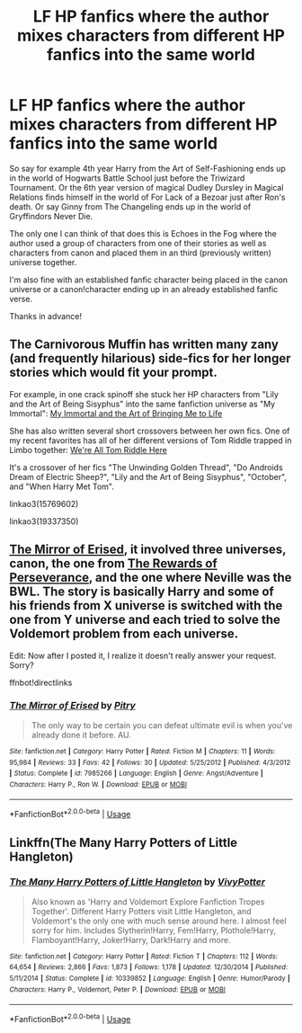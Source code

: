 #+TITLE: LF HP fanfics where the author mixes characters from different HP fanfics into the same world

* LF HP fanfics where the author mixes characters from different HP fanfics into the same world
:PROPERTIES:
:Author: Efficient_Assistant
:Score: 6
:DateUnix: 1566689272.0
:DateShort: 2019-Aug-25
:FlairText: Request
:END:
So say for example 4th year Harry from the Art of Self-Fashioning ends up in the world of Hogwarts Battle School just before the Triwizard Tournament. Or the 6th year version of magical Dudley Dursley in Magical Relations finds himself in the world of For Lack of a Bezoar just after Ron's death. Or say Ginny from The Changeling ends up in the world of Gryffindors Never Die.

The only one I can think of that does this is Echoes in the Fog where the author used a group of characters from one of their stories as well as characters from canon and placed them in an third (previously written) universe together.

I'm also fine with an established fanfic character being placed in the canon universe or a canon!character ending up in an already established fanfic verse.

Thanks in advance!


** The Carnivorous Muffin has written many zany (and frequently hilarious) side-fics for her longer stories which would fit your prompt.

For example, in one crack spinoff she stuck her HP characters from "Lily and the Art of Being Sisyphus" into the same fanfiction universe as "My Immortal": [[https://archiveofourown.org/works/15769602/][My Immortal and the Art of Bringing Me to Life]]

She has also written several short crossovers between her own fics. One of my recent favorites has all of her different versions of Tom Riddle trapped in Limbo together: [[https://archiveofourown.org/works/19337350][We're All Tom Riddle Here]]

It's a crossover of her fics "The Unwinding Golden Thread", "Do Androids Dream of Electric Sheep?", "Lily and the Art of Being Sisyphus", "October", and "When Harry Met Tom".

linkao3(15769602)

linkao3(19337350)
:PROPERTIES:
:Author: chiruochiba
:Score: 5
:DateUnix: 1566707152.0
:DateShort: 2019-Aug-25
:END:


** [[https://www.fanfiction.net/s/7985266/1/The-Mirror-of-Erised][The Mirror of Erised]], it involved three universes, canon, the one from [[https://www.fanfiction.net/s/7511748/1/The-Rewards-of-Perseverance][The Rewards of Perseverance]], and the one where Neville was the BWL. The story is basically Harry and some of his friends from X universe is switched with the one from Y universe and each tried to solve the Voldemort problem from each universe.

Edit: Now after I posted it, I realize it doesn't really answer your request. Sorry?

ffnbot!directlinks
:PROPERTIES:
:Author: lastyearstudent12345
:Score: 2
:DateUnix: 1566708885.0
:DateShort: 2019-Aug-25
:END:

*** [[https://www.fanfiction.net/s/7985266/1/][*/The Mirror of Erised/*]] by [[https://www.fanfiction.net/u/1732230/Pitry][/Pitry/]]

#+begin_quote
  The only way to be certain you can defeat ultimate evil is when you've already done it before. AU.
#+end_quote

^{/Site/:} ^{fanfiction.net} ^{*|*} ^{/Category/:} ^{Harry} ^{Potter} ^{*|*} ^{/Rated/:} ^{Fiction} ^{M} ^{*|*} ^{/Chapters/:} ^{11} ^{*|*} ^{/Words/:} ^{95,984} ^{*|*} ^{/Reviews/:} ^{33} ^{*|*} ^{/Favs/:} ^{42} ^{*|*} ^{/Follows/:} ^{30} ^{*|*} ^{/Updated/:} ^{5/25/2012} ^{*|*} ^{/Published/:} ^{4/3/2012} ^{*|*} ^{/Status/:} ^{Complete} ^{*|*} ^{/id/:} ^{7985266} ^{*|*} ^{/Language/:} ^{English} ^{*|*} ^{/Genre/:} ^{Angst/Adventure} ^{*|*} ^{/Characters/:} ^{Harry} ^{P.,} ^{Ron} ^{W.} ^{*|*} ^{/Download/:} ^{[[http://www.ff2ebook.com/old/ffn-bot/index.php?id=7985266&source=ff&filetype=epub][EPUB]]} ^{or} ^{[[http://www.ff2ebook.com/old/ffn-bot/index.php?id=7985266&source=ff&filetype=mobi][MOBI]]}

--------------

*FanfictionBot*^{2.0.0-beta} | [[https://github.com/tusing/reddit-ffn-bot/wiki/Usage][Usage]]
:PROPERTIES:
:Author: FanfictionBot
:Score: 1
:DateUnix: 1566708900.0
:DateShort: 2019-Aug-25
:END:


** Linkffn(The Many Harry Potters of Little Hangleton)
:PROPERTIES:
:Author: 15_Redstones
:Score: 2
:DateUnix: 1566722315.0
:DateShort: 2019-Aug-25
:END:

*** [[https://www.fanfiction.net/s/10339852/1/][*/The Many Harry Potters of Little Hangleton/*]] by [[https://www.fanfiction.net/u/4561396/VivyPotter][/VivyPotter/]]

#+begin_quote
  Also known as 'Harry and Voldemort Explore Fanfiction Tropes Together'. Different Harry Potters visit Little Hangleton, and Voldemort's the only one with much sense around here. I almost feel sorry for him. Includes Slytherin!Harry, Fem!Harry, Plothole!Harry, Flamboyant!Harry, Joker!Harry, Dark!Harry and more.
#+end_quote

^{/Site/:} ^{fanfiction.net} ^{*|*} ^{/Category/:} ^{Harry} ^{Potter} ^{*|*} ^{/Rated/:} ^{Fiction} ^{T} ^{*|*} ^{/Chapters/:} ^{112} ^{*|*} ^{/Words/:} ^{64,654} ^{*|*} ^{/Reviews/:} ^{2,866} ^{*|*} ^{/Favs/:} ^{1,873} ^{*|*} ^{/Follows/:} ^{1,178} ^{*|*} ^{/Updated/:} ^{12/30/2014} ^{*|*} ^{/Published/:} ^{5/11/2014} ^{*|*} ^{/Status/:} ^{Complete} ^{*|*} ^{/id/:} ^{10339852} ^{*|*} ^{/Language/:} ^{English} ^{*|*} ^{/Genre/:} ^{Humor/Parody} ^{*|*} ^{/Characters/:} ^{Harry} ^{P.,} ^{Voldemort,} ^{Peter} ^{P.} ^{*|*} ^{/Download/:} ^{[[http://www.ff2ebook.com/old/ffn-bot/index.php?id=10339852&source=ff&filetype=epub][EPUB]]} ^{or} ^{[[http://www.ff2ebook.com/old/ffn-bot/index.php?id=10339852&source=ff&filetype=mobi][MOBI]]}

--------------

*FanfictionBot*^{2.0.0-beta} | [[https://github.com/tusing/reddit-ffn-bot/wiki/Usage][Usage]]
:PROPERTIES:
:Author: FanfictionBot
:Score: 1
:DateUnix: 1566722355.0
:DateShort: 2019-Aug-25
:END:
